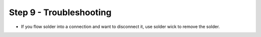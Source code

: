 Step 9 - Troubleshooting
========================


- If you flow solder into a connection and want to disconnect it, use solder wick to remove the solder.
